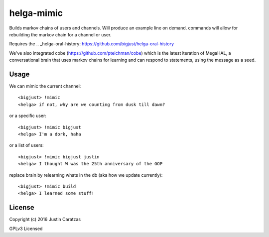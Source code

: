 helga-mimic
===========

Builds markov chains of users and channels. Will produce an example
line on demand. commands will allow for rebuilding the markov chain
for a channel or user.

Requires the .. _helga-oral-history: https://github.com/bigjust/helga-oral-history

We've also integrated cobe (https://github.com/pteichman/cobe) which
is the latest iteration of MegaHAL, a conversational brain that uses
markov chains for learning and can respond to statements, using the
message as a seed.

Usage
-----

We can mimic the current channel::

  <bigjust> !mimic
  <helga> if not, why are we counting from dusk till dawn?

or a specific user::

  <bigjust> !mimic bigjust
  <helga> I'm a dork, haha

or a list of users::

  <bigjust> !mimic bigjust justin
  <helga> I thought W was the 25th anniversary of the GOP

replace brain by relearning whats in the db (aka how we update
currently)::

  <bigjust> !mimic build
  <helga> I learned some stuff!

License
-------

Copyright (c) 2016 Justin Caratzas

GPLv3 Licensed
